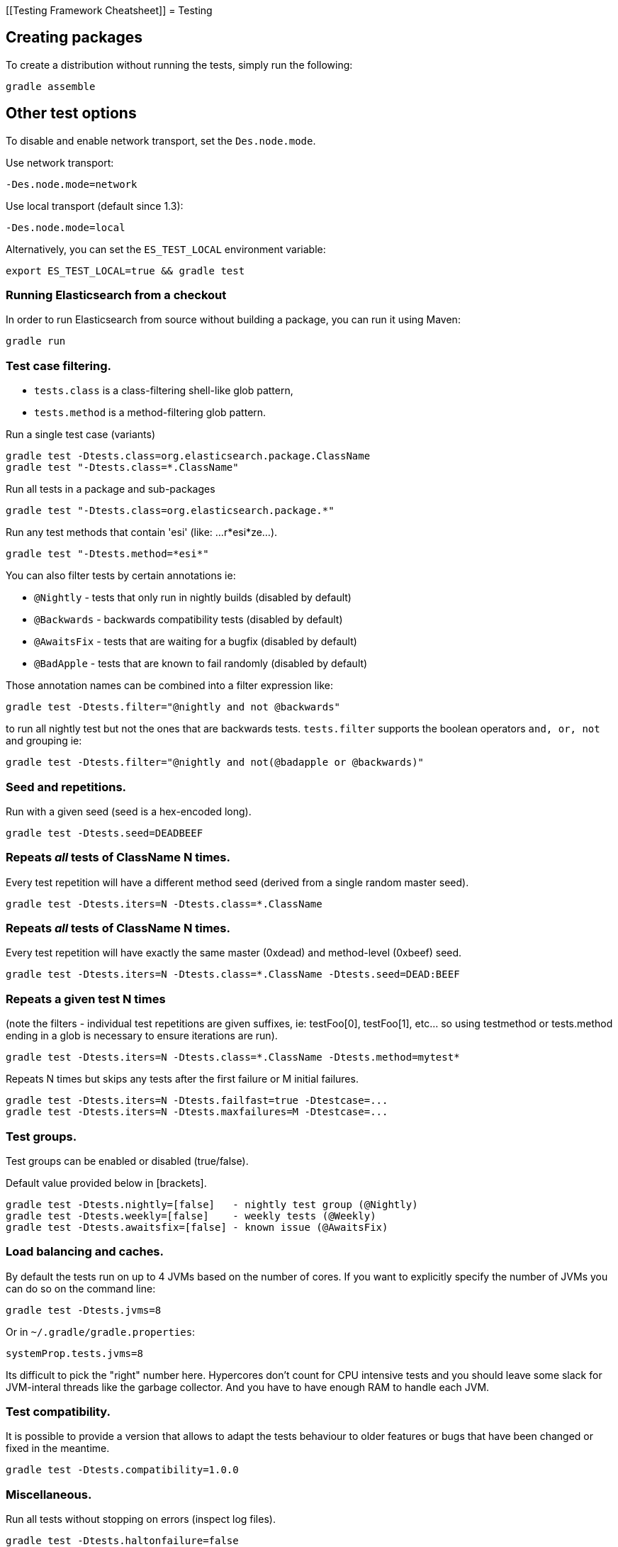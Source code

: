 [[Testing Framework Cheatsheet]]
= Testing

[partintro]

Elasticsearch uses jUnit for testing, it also uses randomness in the
tests, that can be set using a seed, the following is a cheatsheet of
options for running the tests for ES.

== Creating packages

To create a distribution without running the tests, simply run the
following:

-----------------------------
gradle assemble
-----------------------------

== Other test options

To disable and enable network transport, set the `Des.node.mode`.

Use network transport:

------------------------------------
-Des.node.mode=network
------------------------------------

Use local transport (default since 1.3):

-------------------------------------
-Des.node.mode=local
-------------------------------------

Alternatively, you can set the `ES_TEST_LOCAL` environment variable:

-------------------------------------
export ES_TEST_LOCAL=true && gradle test
-------------------------------------

=== Running Elasticsearch from a checkout

In order to run Elasticsearch from source without building a package, you can
run it using Maven:

-------------------------------------
gradle run
-------------------------------------

=== Test case filtering.

- `tests.class` is a class-filtering shell-like glob pattern,
- `tests.method` is a method-filtering glob pattern.

Run a single test case (variants)

----------------------------------------------------------
gradle test -Dtests.class=org.elasticsearch.package.ClassName
gradle test "-Dtests.class=*.ClassName"
----------------------------------------------------------

Run all tests in a package and sub-packages

----------------------------------------------------
gradle test "-Dtests.class=org.elasticsearch.package.*"
----------------------------------------------------

Run any test methods that contain 'esi' (like: ...r*esi*ze...).

-------------------------------
gradle test "-Dtests.method=*esi*"
-------------------------------

You can also filter tests by certain annotations ie:

  * `@Nightly` - tests that only run in nightly builds (disabled by default)
  * `@Backwards` - backwards compatibility tests (disabled by default)
  * `@AwaitsFix` - tests that are waiting for a bugfix (disabled by default)
  * `@BadApple` - tests that are known to fail randomly (disabled by default)

Those annotation names can be combined into a filter expression like:

------------------------------------------------
gradle test -Dtests.filter="@nightly and not @backwards"
------------------------------------------------

to run all nightly test but not the ones that are backwards tests. `tests.filter` supports
the boolean operators `and, or, not` and grouping ie:


---------------------------------------------------------------
gradle test -Dtests.filter="@nightly and not(@badapple or @backwards)"
---------------------------------------------------------------

=== Seed and repetitions.

Run with a given seed (seed is a hex-encoded long).

------------------------------
gradle test -Dtests.seed=DEADBEEF
------------------------------

=== Repeats _all_ tests of ClassName N times.

Every test repetition will have a different method seed
(derived from a single random master seed).

--------------------------------------------------
gradle test -Dtests.iters=N -Dtests.class=*.ClassName
--------------------------------------------------

=== Repeats _all_ tests of ClassName N times.

Every test repetition will have exactly the same master (0xdead) and
method-level (0xbeef) seed.

------------------------------------------------------------------------
gradle test -Dtests.iters=N -Dtests.class=*.ClassName -Dtests.seed=DEAD:BEEF
------------------------------------------------------------------------

=== Repeats a given test N times

(note the filters - individual test repetitions are given suffixes,
ie: testFoo[0], testFoo[1], etc... so using testmethod or tests.method
ending in a glob is necessary to ensure iterations are run).

-------------------------------------------------------------------------
gradle test -Dtests.iters=N -Dtests.class=*.ClassName -Dtests.method=mytest*
-------------------------------------------------------------------------

Repeats N times but skips any tests after the first failure or M initial failures.

-------------------------------------------------------------
gradle test -Dtests.iters=N -Dtests.failfast=true -Dtestcase=...
gradle test -Dtests.iters=N -Dtests.maxfailures=M -Dtestcase=...
-------------------------------------------------------------

=== Test groups.

Test groups can be enabled or disabled (true/false).

Default value provided below in [brackets].

------------------------------------------------------------------
gradle test -Dtests.nightly=[false]   - nightly test group (@Nightly)
gradle test -Dtests.weekly=[false]    - weekly tests (@Weekly)
gradle test -Dtests.awaitsfix=[false] - known issue (@AwaitsFix)
------------------------------------------------------------------

=== Load balancing and caches.

By default the tests run on up to 4 JVMs based on the number of cores. If you
want to explicitly specify the number of JVMs you can do so on the command
line:

----------------------------
gradle test -Dtests.jvms=8
----------------------------

Or in `~/.gradle/gradle.properties`:

----------------------------
systemProp.tests.jvms=8
----------------------------

Its difficult to pick the "right" number here. Hypercores don't count for CPU
intensive tests and you should leave some slack for JVM-interal threads like
the garbage collector. And you have to have enough RAM to handle each JVM.

=== Test compatibility.

It is possible to provide a version that allows to adapt the tests behaviour
to older features or bugs that have been changed or fixed in the meantime.

-----------------------------------------
gradle test -Dtests.compatibility=1.0.0
-----------------------------------------


=== Miscellaneous.

Run all tests without stopping on errors (inspect log files).

-----------------------------------------
gradle test -Dtests.haltonfailure=false
-----------------------------------------

Run more verbose output (slave JVM parameters, etc.).

----------------------
gradle test -verbose
----------------------

Change the default suite timeout to 5 seconds for all
tests (note the exclamation mark).

---------------------------------------
gradle test -Dtests.timeoutSuite=5000! ...
---------------------------------------

Change the logging level of ES (not gradle)

--------------------------------
gradle test -Des.logger.level=DEBUG
--------------------------------

Print all the logging output from the test runs to the commandline
even if tests are passing.

------------------------------
gradle test -Dtests.output=always
------------------------------

Configure the heap size.

------------------------------
gradle test -Dtests.heap.size=512m
------------------------------

Pass arbitrary jvm arguments.

------------------------------
# specify heap dump path
gradle test -Dtests.jvm.argline="-XX:HeapDumpPath=/path/to/heapdumps"
# enable gc logging
gradle test -Dtests.jvm.argline="-verbose:gc"
# enable security debugging
gradle test -Dtests.jvm.argline="-Djava.security.debug=access,failure"
------------------------------

== Backwards Compatibility Tests

Running backwards compatibility tests is disabled by default since it
requires a release version of elasticsearch to be present on the test system.
To run backwards compatibilty tests untar or unzip a release and run the tests
with the following command:

---------------------------------------------------------------------------
gradle test -Dtests.filter="@backwards" -Dtests.bwc.version=x.y.z -Dtests.bwc.path=/path/to/elasticsearch -Dtests.security.manager=false
---------------------------------------------------------------------------

Note that backwards tests must be run with security manager disabled.
If the elasticsearch release is placed under `./backwards/elasticsearch-x.y.z` the path
can be omitted:

---------------------------------------------------------------------------
gradle test -Dtests.filter="@backwards" -Dtests.bwc.version=x.y.z -Dtests.security.manager=false
---------------------------------------------------------------------------

To setup the bwc test environment execute the following steps (provided you are
already in your elasticsearch clone):

---------------------------------------------------------------------------
$ mkdir backwards && cd backwards
$ curl -O https://download.elasticsearch.org/elasticsearch/elasticsearch/elasticsearch-1.2.1.tar.gz
$ tar -xzf elasticsearch-1.2.1.tar.gz
---------------------------------------------------------------------------

== Running verification tasks

To run all verification tasks, including static checks, unit tests, and integration tests:

---------------------------------------------------------------------------
gradle check
---------------------------------------------------------------------------

Note that this will also run the unit tests and precommit tasks first. If you want to just
run the integration tests (because you are debugging them):

---------------------------------------------------------------------------
gradle integTest
---------------------------------------------------------------------------

If you want to just run the precommit checks:

---------------------------------------------------------------------------
gradle precommit
---------------------------------------------------------------------------

== Testing the REST layer

The available integration tests make use of the java API to communicate with
the elasticsearch nodes, using the internal binary transport (port 9300 by
default).
The REST layer is tested through specific tests that are shared between all
the elasticsearch official clients and consist of YAML files that describe the
operations to be executed and the obtained results that need to be tested.

The REST tests are run automatically when executing the maven test command. To run only the
REST tests use the following command:

---------------------------------------------------------------------------
gradle integTest -Dtests.filter="@Rest"
---------------------------------------------------------------------------

`RestNIT` are the executable test classes that runs all the
yaml suites available within the `rest-api-spec` folder.

The REST tests support all the options provided by the randomized runner, plus the following:

* `tests.rest[true|false]`: determines whether the REST tests need to be run (default) or not.
* `tests.rest.suite`: comma separated paths of the test suites to be run
(by default loaded from /rest-api-spec/test). It is possible to run only a subset
of the tests providing a sub-folder or even a single yaml file (the default
/rest-api-spec/test prefix is optional when files are loaded from classpath)
e.g. -Dtests.rest.suite=index,get,create/10_with_id
* `tests.rest.blacklist`: comma separated globs that identify tests that are
blacklisted and need to be skipped
e.g. -Dtests.rest.blacklist=index/*/Index document,get/10_basic/*
* `tests.rest.spec`: REST spec path (default /rest-api-spec/api)

Note that the REST tests, like all the integration tests, can be run against an external
cluster by specifying the `tests.cluster` property, which if present needs to contain a
comma separated list of nodes to connect to (e.g. localhost:9300). A transport client will
be created based on that and used for all the before|after test operations, and to extract
the http addresses of the nodes so that REST requests can be sent to them.

== Testing scripts

The simplest way to test scripts and the packaged distributions is to use
Vagrant. You can get started by following there five easy steps:

. Install Virtual Box and Vagrant.

. (Optional) Install vagrant-cachier to squeeze a bit more performance out of
the process:

--------------------------------------
vagrant plugin install vagrant-cachier
--------------------------------------

. Validate your installed dependencies:

-------------------------------------
gradle :qa:vagrant:checkVagrantVersion
-------------------------------------

. Download and smoke test the VMs with `gradle vagrantSmokeTest` or
`gradle vagrantSmokeTestAllDistros`. The first time you run this it will
download the base images and provision the boxes and immediately quit. If you
you this again it'll skip the download step.

. Run the tests with `gradle checkPackages`. This will cause gradle to build
the tar, zip, and deb packages and all the plugins. It will then run the tests
on ubuntu-1404 and centos-7. We chose those two distributions as the default
because they cover deb and rpm packaging and SyvVinit and systemd.

You can run on all the VMs by running `gradle checkPackagesAllDistros`. You can
run a particular VM with a command like `gradle checkOel7`. See `gradle tasks`
for a list. Its important to know that if you ctrl-c any of these `gradle`
commands then the boxes will remain running and you'll have to terminate them
with `vagrant halt`.

All the regular vagrant commands should just work so you can get a shell in a
VM running trusty by running
`vagrant up ubuntu-1404 --provider virtualbox && vagrant ssh ubuntu-1404`.

These are the linux flavors the Vagrantfile currently supports:

* ubuntu-1204 aka precise
* ubuntu-1404 aka trusty
* ubuntu-1504 aka vivid
* debian-8 aka jessie, the current debian stable distribution
* centos-6
* centos-7
* fedora-22
* oel-7 aka Oracle Enterprise Linux 7
* sles-12
* opensuse-13

We're missing the following from the support matrix because there aren't high
quality boxes available in vagrant atlas:

* sles-11
* oel-6

We're missing the follow because our tests are very linux/bash centric:

* Windows Server 2012

Its important to think of VMs like cattle. If they become lame you just shoot
them and let vagrant reprovision them. Say you've hosed your precise VM:

----------------------------------------------------
vagrant ssh ubuntu-1404 -c 'sudo rm -rf /bin'; echo oops
----------------------------------------------------

All you've got to do to get another one is

----------------------------------------------
vagrant destroy -f ubuntu-1404 && vagrant up ubuntu-1404 --provider virtualbox
----------------------------------------------

The whole process takes a minute and a half on a modern laptop, two and a half
without vagrant-cachier.

Its possible that some downloads will fail and it'll be impossible to restart
them. This is a bug in vagrant. See the instructions here for how to work
around it:
https://github.com/mitchellh/vagrant/issues/4479

Some vagrant commands will work on all VMs at once:

------------------
vagrant halt
vagrant destroy -f
------------------

`vagrant up` would normally start all the VMs but we've prevented that because
that'd consume a ton of ram.

== Testing scripts more directly

In general its best to stick to testing in vagrant because the bats scripts are
destructive. When working with a single package its generally faster to run its
tests in a tighter loop than maven provides. In one window:

--------------------------------
gradle :distribution:rpm:assemble
--------------------------------

and in another window:

----------------------------------------------------
vagrant up centos-7 --provider virtualbox && vagrant ssh centos-7
cd $RPM
sudo bats $BATS/*rpm*.bats
----------------------------------------------------

If you wanted to retest all the release artifacts on a single VM you could:

-------------------------------------------------
gradle prepareTestRoot
vagrant up trusty --provider virtualbox && vagrant ssh trusty
cd $TESTROOT
sudo bats $BATS/*.bats
-------------------------------------------------

== Coverage analysis

Tests can be run instrumented with jacoco to produce a coverage report in
`target/site/jacoco/`.

Unit test coverage:

---------------------------------------------------------------------------
mvn -Dtests.coverage test jacoco:report
---------------------------------------------------------------------------

Integration test coverage:

---------------------------------------------------------------------------
mvn -Dtests.coverage -Dskip.unit.tests verify jacoco:report
---------------------------------------------------------------------------

Combined (Unit+Integration) coverage:

---------------------------------------------------------------------------
mvn -Dtests.coverage verify jacoco:report
---------------------------------------------------------------------------

== Debugging from an IDE

If you want to run elasticsearch from your IDE, the `gradle run` task
supports a remote debugging option:

---------------------------------------------------------------------------
gradle run --debug-jvm
---------------------------------------------------------------------------

== Building with extra plugins
Additional plugins may be built alongside elasticsearch, where their
dependency on elasticsearch will be substituted with the local elasticsearch
build. To add your plugin, create a directory called x-plugins as a sibling
of elasticsearch. Checkout your plugin underneath x-plugins and the build
will automatically pick it up. You can verify the plugin is included as part
of the build by checking the projects of the build.

---------------------------------------------------------------------------
gradle projects
---------------------------------------------------------------------------

